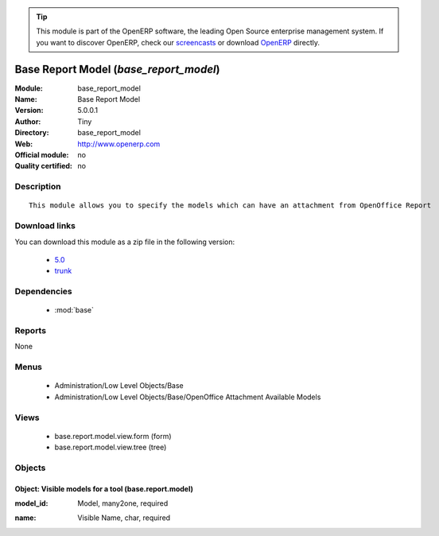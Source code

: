 
.. i18n: .. module:: base_report_model
.. i18n:     :synopsis: Base Report Model 
.. i18n:     :noindex:
.. i18n: .. 
..

.. module:: base_report_model
    :synopsis: Base Report Model 
    :noindex:
.. 

.. i18n: .. raw:: html
.. i18n: 
.. i18n:       <br />
.. i18n:     <link rel="stylesheet" href="../_static/hide_objects_in_sidebar.css" type="text/css" />
..

.. raw:: html

      <br />
    <link rel="stylesheet" href="../_static/hide_objects_in_sidebar.css" type="text/css" />

.. i18n: .. tip:: This module is part of the OpenERP software, the leading Open Source 
.. i18n:   enterprise management system. If you want to discover OpenERP, check our 
.. i18n:   `screencasts <http://openerp.tv>`_ or download 
.. i18n:   `OpenERP <http://openerp.com>`_ directly.
..

.. tip:: This module is part of the OpenERP software, the leading Open Source 
  enterprise management system. If you want to discover OpenERP, check our 
  `screencasts <http://openerp.tv>`_ or download 
  `OpenERP <http://openerp.com>`_ directly.

.. i18n: .. raw:: html
.. i18n: 
.. i18n:     <div class="js-kit-rating" title="" permalink="" standalone="yes" path="/base_report_model"></div>
.. i18n:     <script src="http://js-kit.com/ratings.js"></script>
..

.. raw:: html

    <div class="js-kit-rating" title="" permalink="" standalone="yes" path="/base_report_model"></div>
    <script src="http://js-kit.com/ratings.js"></script>

.. i18n: Base Report Model (*base_report_model*)
.. i18n: =======================================
.. i18n: :Module: base_report_model
.. i18n: :Name: Base Report Model
.. i18n: :Version: 5.0.0.1
.. i18n: :Author: Tiny
.. i18n: :Directory: base_report_model
.. i18n: :Web: http://www.openerp.com
.. i18n: :Official module: no
.. i18n: :Quality certified: no
..

Base Report Model (*base_report_model*)
=======================================
:Module: base_report_model
:Name: Base Report Model
:Version: 5.0.0.1
:Author: Tiny
:Directory: base_report_model
:Web: http://www.openerp.com
:Official module: no
:Quality certified: no

.. i18n: Description
.. i18n: -----------
..

Description
-----------

.. i18n: ::
.. i18n: 
.. i18n:   This module allows you to specify the models which can have an attachment from OpenOffice Report
..

::

  This module allows you to specify the models which can have an attachment from OpenOffice Report

.. i18n: Download links
.. i18n: --------------
..

Download links
--------------

.. i18n: You can download this module as a zip file in the following version:
..

You can download this module as a zip file in the following version:

.. i18n:   * `5.0 <http://www.openerp.com/download/modules/5.0/base_report_model.zip>`_
.. i18n:   * `trunk <http://www.openerp.com/download/modules/trunk/base_report_model.zip>`_
..

  * `5.0 <http://www.openerp.com/download/modules/5.0/base_report_model.zip>`_
  * `trunk <http://www.openerp.com/download/modules/trunk/base_report_model.zip>`_

.. i18n: Dependencies
.. i18n: ------------
..

Dependencies
------------

.. i18n:  * :mod:`base`
..

 * :mod:`base`

.. i18n: Reports
.. i18n: -------
..

Reports
-------

.. i18n: None
..

None

.. i18n: Menus
.. i18n: -------
..

Menus
-------

.. i18n:  * Administration/Low Level Objects/Base
.. i18n:  * Administration/Low Level Objects/Base/OpenOffice Attachment Available Models
..

 * Administration/Low Level Objects/Base
 * Administration/Low Level Objects/Base/OpenOffice Attachment Available Models

.. i18n: Views
.. i18n: -----
..

Views
-----

.. i18n:  * base.report.model.view.form (form)
.. i18n:  * base.report.model.view.tree (tree)
..

 * base.report.model.view.form (form)
 * base.report.model.view.tree (tree)

.. i18n: Objects
.. i18n: -------
..

Objects
-------

.. i18n: Object: Visible models for a tool (base.report.model)
.. i18n: #####################################################
..

Object: Visible models for a tool (base.report.model)
#####################################################

.. i18n: :model_id: Model, many2one, required
..

:model_id: Model, many2one, required

.. i18n: :name: Visible Name, char, required
..

:name: Visible Name, char, required

